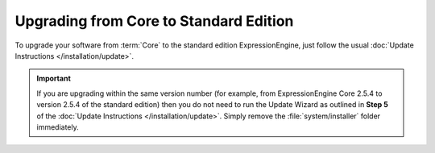 Upgrading from Core to Standard Edition
=======================================
 
To upgrade your software from :term:`Core` to the standard edition ExpressionEngine, just follow the usual :doc:`Update Instructions
</installation/update>`.
 
.. important:: If you are upgrading within the same version number (for
   example, from ExpressionEngine Core 2.5.4 to version 2.5.4 of the standard edition) then you do not need to run the Update Wizard as outlined in **Step 5** of the :doc:`Update Instructions </installation/update>`. Simply remove the :file:`system/installer` folder immediately.